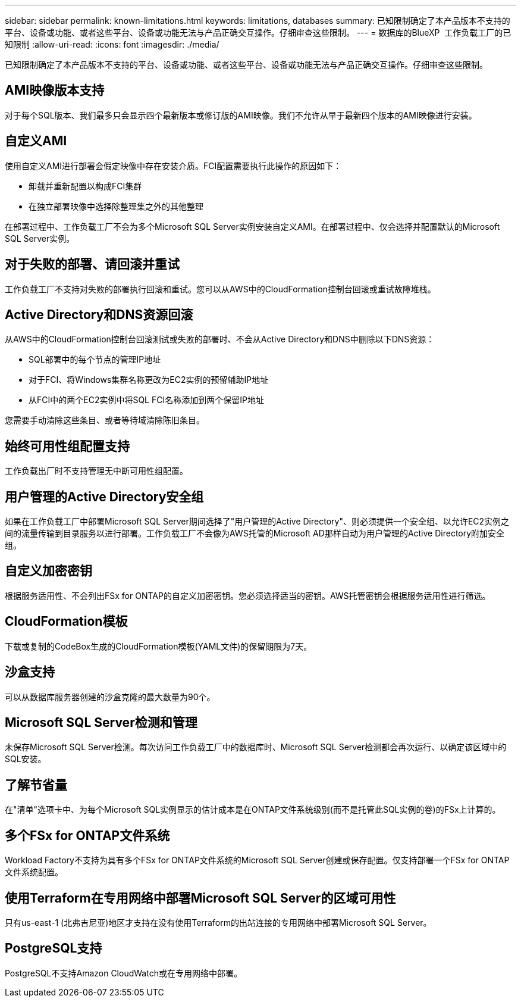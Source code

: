 ---
sidebar: sidebar 
permalink: known-limitations.html 
keywords: limitations, databases 
summary: 已知限制确定了本产品版本不支持的平台、设备或功能、或者这些平台、设备或功能无法与产品正确交互操作。仔细审查这些限制。 
---
= 数据库的BlueXP  工作负载工厂的已知限制
:allow-uri-read: 
:icons: font
:imagesdir: ./media/


[role="lead"]
已知限制确定了本产品版本不支持的平台、设备或功能、或者这些平台、设备或功能无法与产品正确交互操作。仔细审查这些限制。



== AMI映像版本支持

对于每个SQL版本、我们最多只会显示四个最新版本或修订版的AMI映像。我们不允许从早于最新四个版本的AMI映像进行安装。



== 自定义AMI

使用自定义AMI进行部署会假定映像中存在安装介质。FCI配置需要执行此操作的原因如下：

* 卸载并重新配置以构成FCI集群
* 在独立部署映像中选择除整理集之外的其他整理


在部署过程中、工作负载工厂不会为多个Microsoft SQL Server实例安装自定义AMI。在部署过程中、仅会选择并配置默认的Microsoft SQL Server实例。



== 对于失败的部署、请回滚并重试

工作负载工厂不支持对失败的部署执行回滚和重试。您可以从AWS中的CloudFormation控制台回滚或重试故障堆栈。



== Active Directory和DNS资源回滚

从AWS中的CloudFormation控制台回滚测试或失败的部署时、不会从Active Directory和DNS中删除以下DNS资源：

* SQL部署中的每个节点的管理IP地址
* 对于FCI、将Windows集群名称更改为EC2实例的预留辅助IP地址
* 从FCI中的两个EC2实例中将SQL FCI名称添加到两个保留IP地址


您需要手动清除这些条目、或者等待域清除陈旧条目。



== 始终可用性组配置支持

工作负载出厂时不支持管理无中断可用性组配置。



== 用户管理的Active Directory安全组

如果在工作负载工厂中部署Microsoft SQL Server期间选择了"用户管理的Active Directory"、则必须提供一个安全组、以允许EC2实例之间的流量传输到目录服务以进行部署。工作负载工厂不会像为AWS托管的Microsoft AD那样自动为用户管理的Active Directory附加安全组。



== 自定义加密密钥

根据服务适用性、不会列出FSx for ONTAP的自定义加密密钥。您必须选择适当的密钥。AWS托管密钥会根据服务适用性进行筛选。



== CloudFormation模板

下载或复制的CodeBox生成的CloudFormation模板(YAML文件)的保留期限为7天。



== 沙盒支持

可以从数据库服务器创建的沙盒克隆的最大数量为90个。



== Microsoft SQL Server检测和管理

未保存Microsoft SQL Server检测。每次访问工作负载工厂中的数据库时、Microsoft SQL Server检测都会再次运行、以确定该区域中的SQL安装。



== 了解节省量

在"清单"选项卡中、为每个Microsoft SQL实例显示的估计成本是在ONTAP文件系统级别(而不是托管此SQL实例的卷)的FSx上计算的。



== 多个FSx for ONTAP文件系统

Workload Factory不支持为具有多个FSx for ONTAP文件系统的Microsoft SQL Server创建或保存配置。仅支持部署一个FSx for ONTAP文件系统配置。



== 使用Terraform在专用网络中部署Microsoft SQL Server的区域可用性

只有us-east-1 (北弗吉尼亚)地区才支持在没有使用Terraform的出站连接的专用网络中部署Microsoft SQL Server。



== PostgreSQL支持

PostgreSQL不支持Amazon CloudWatch或在专用网络中部署。
